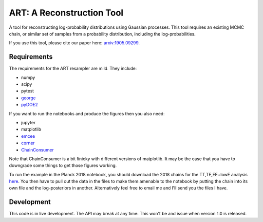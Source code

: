 ART: A Reconstruction Tool
==========================

.. image:: https://img.shields.io/badge/arxiv-1905.09299-orange
    :target: https://arxiv.org/abs/1905.09299


A tool for reconstructing log-probability distributions using Gaussian processes. This tool requires an existing MCMC chain, or similar set of samples from a probability distribution, including the log-probabilities.

If you use this tool, please cite our paper here: `arxiv:1905.09299 <https://arxiv.org/abs/1905.09299>`_.

Requirements
------------

The requirements for the ART resampler are mild. They include:

- numpy
- scipy
- pytest
- `george <http://dfm.io/george/current/>`_
- `pyDOE2 <https://pypi.org/project/pyDOE2/>`_

If you want to run the notebooks and produce the figures then you also need:

- jupyter
- matplotlib
- `emcee <http://dfm.io/emcee/current/>`_
- `corner <https://corner.readthedocs.io/en/latest/>`_
- `ChainConsumer <https://samreay.github.io/ChainConsumer/>`_

Note that ChainConsumer is a bit finicky with different versions of matplotlib. It may be the case that you have to downgrade some things to get those figures working.

To run the example in the Planck 2018 notebook, you should download the 2018 chains for the TT,TE,EE+lowE analysis `here <https://wiki.cosmos.esa.int/planck-legacy-archive/index.php/Cosmological_Parameters>`_. You then have to pull out the data in the files to make them amenable to the notebook by putting the chain into its own file and the log-posteriors in another. Alternatively feel free to email me and I'll send you the files I have.

Development
-----------

This code is in live development. The API may break at any time. This won't be and issue when version 1.0 is released.

